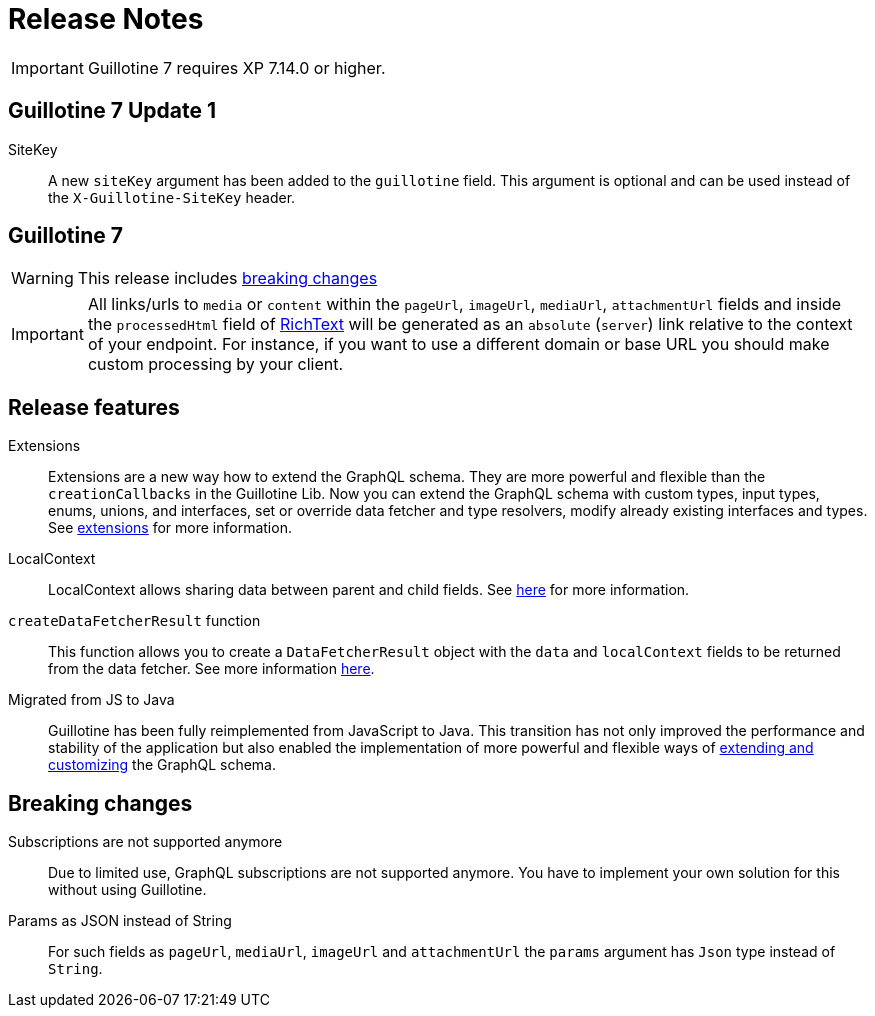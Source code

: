 = Release Notes

IMPORTANT: Guillotine 7 requires XP 7.14.0 or higher.

== Guillotine 7 Update 1

SiteKey:: A new `siteKey` argument has been added to the `guillotine` field. This argument is optional and can be used instead of the `X-Guillotine-SiteKey` header.

== Guillotine 7

WARNING: This release includes <<breaking_changes, breaking changes>>

IMPORTANT: All links/urls to `media` or `content` within the `pageUrl`, `imageUrl`, `mediaUrl`, `attachmentUrl` fields and inside the `processedHtml` field of <<api#_richtext,RichText>> will be generated as an `absolute` (`server`) link relative to the context of your endpoint. For instance, if you want to use a different domain or base URL you should make custom processing by your client.

== Release features

Extensions:: Extensions are a new way how to extend the GraphQL schema. They are more powerful and flexible than the `creationCallbacks` in the Guillotine Lib. Now you can extend the GraphQL schema with custom types, input types, enums, unions, and interfaces, set or override data fetcher and type resolvers, modify already existing interfaces and types. See <<extending#, extensions>> for more information.

LocalContext:: LocalContext allows sharing data between parent and child fields. See <<extending/resolvers#datafetchingenvironment, here>> for more information.

`createDataFetcherResult` function:: This function allows you to create a `DataFetcherResult` object with the `data` and `localContext` fields to be returned from the data fetcher. See more information <<extending/resolvers#createdatafetcherresult, here>>.

Migrated from JS to Java:: Guillotine has been fully reimplemented from JavaScript to Java. This transition has not only improved the performance and stability of the application but also enabled the implementation of more powerful and flexible ways of <<extending#, extending and customizing>> the GraphQL schema.

== Breaking changes

Subscriptions are not supported anymore:: Due to limited use,  GraphQL subscriptions are not supported anymore. You have to implement your own solution for this without using Guillotine.

Params as JSON instead of String::
For such fields as `pageUrl`, `mediaUrl`, `imageUrl` and `attachmentUrl` the `params` argument has `Json` type instead of `String`.
